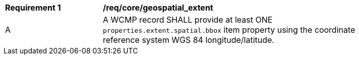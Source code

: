 [[req_core_geospatial_extent]]
[width="90%",cols="2,6a"]
|===
^|*Requirement {counter:req-id}* |*/req/core/geospatial_extent*
^|A |A WCMP record SHALL provide at least ONE `+properties.extent.spatial.bbox+` item property using the coordinate reference system WGS 84 longitude/latitude.
|===
